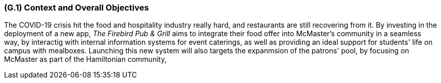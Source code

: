 [#g1,reftext=G.1]
=== (G.1) Context and Overall Objectives

ifdef::env-draft[]
TIP: _High-level view of the project: organizational context and reason for building a system. It explains why the project is needed, recalls the business context, and presents the general business objectives._  <<BM22>>
endif::[]

The COVID-19 crisis hit the food and hospitality industry really hard, and restaurants are still recovering from it. By investing in the deployment of a new app, _The Firebird Pub & Grill_ aims to integrate their food offer into McMaster's community in a seamless way, by interactig with internal information systems for event caterings, as well as providing an ideal support for students' life on campus with mealboxes. Launching this new system will also targets the expanmsion of the patrons' pool, by focusing on McMaster as part of the Hamiltonian community,

